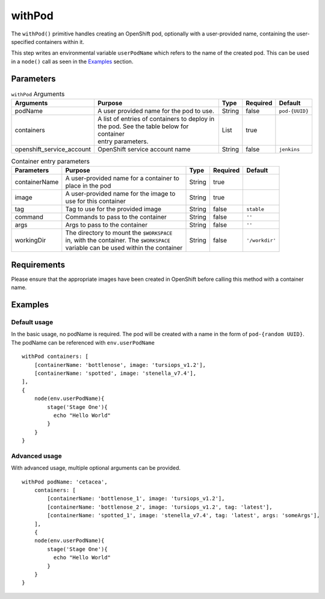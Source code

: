 withPod
=======
The ``withPod()`` primitive handles creating an OpenShift pod, optionally with a user-provided name, containing the
user-specified containers within it.

This step writes an environmental variable ``userPodName`` which refers to the name of the created pod. This
can be used in a ``node()`` call as seen in the `Examples`_ section.

Parameters
----------

.. table:: ``withPod`` Arguments

   ========================= ============================================== ======= ======== =====================
   Arguments                 Purpose                                        Type    Required Default
   ========================= ============================================== ======= ======== =====================
   podName                   A user provided name for the pod to use.       String  false    ``pod-{UUID}``
   containers                | A list of entries of containers to deploy in List    true
                             | the pod. See the table below for container
                             | entry parameters.
   openshift_service_account OpenShift service account name                 String  false    ``jenkins``
   ========================= ============================================== ======= ======== =====================



.. table:: Container entry parameters

   ============= ============================================ ======= ======== ==============
   Parameters    Purpose                                      Type    Required Default
   ============= ============================================ ======= ======== ==============
   containerName | A user-provided name for a container to    String  true
                 | place in the pod
   image         | A user-provided name for the image to      String  true
                 | use for this container
   tag           Tag to use for the provided image            String  false    ``stable``
   command       Commands to pass to the container            String  false    ``''``
   args          Args to pass to the container                String  false    ``''``
   workingDir    | The directory to mount the ``$WORKSPACE``  String  false    ``'/workdir'``
                 | in, with the container. The ``$WORKSPACE``
                 | variable can be used within the container
   ============= ============================================ ======= ======== ==============

Requirements
------------
Please ensure that the appropriate images have been created in OpenShift before calling this method with a container name.

Examples
--------

Default usage
~~~~~~~~~~~~~
In the basic usage, no podName is required. The pod will be created with a name in the form of ``pod-{random UUID}``.
The podName can be referenced with ``env.userPodName`` ::


    withPod containers: [
        [containerName: 'bottlenose', image: 'tursiops_v1.2'],
        [containerName: 'spotted', image: 'stenella_v7.4'],
    ],
    {
        node(env.userPodName){
            stage('Stage One'){
              echo "Hello World"
            }
        }
    }


Advanced usage
~~~~~~~~~~~~~~
With advanced usage, multiple optional arguments can be provided. ::

    withPod podName: 'cetacea',
        containers: [
            [containerName: 'bottlenose_1', image: 'tursiops_v1.2'],
            [containerName: 'bottlenose_2', image: 'tursiops_v1.2', tag: 'latest'],
            [containerName: 'spotted_1', image: 'stenella_v7.4', tag: 'latest', args: 'someArgs'],
        ],
        {
        node(env.userPodName){
            stage('Stage One'){
              echo "Hello World"
            }
        }
    }
